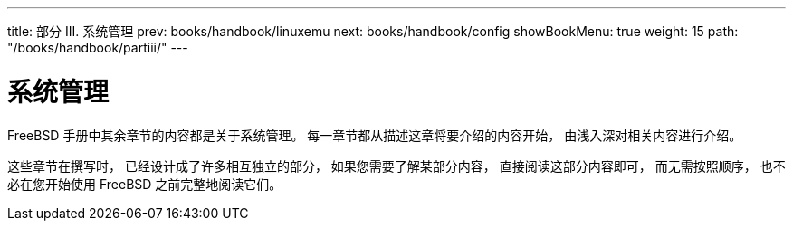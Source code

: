 ---
title: 部分 III. 系统管理
prev: books/handbook/linuxemu
next: books/handbook/config
showBookMenu: true
weight: 15
path: "/books/handbook/partiii/"
---

[[system-administration]]
= 系统管理

FreeBSD 手册中其余章节的内容都是关于系统管理。 每一章节都从描述这章将要介绍的内容开始， 由浅入深对相关内容进行介绍。

这些章节在撰写时， 已经设计成了许多相互独立的部分， 如果您需要了解某部分内容， 直接阅读这部分内容即可， 而无需按照顺序， 也不必在您开始使用 FreeBSD 之前完整地阅读它们。
